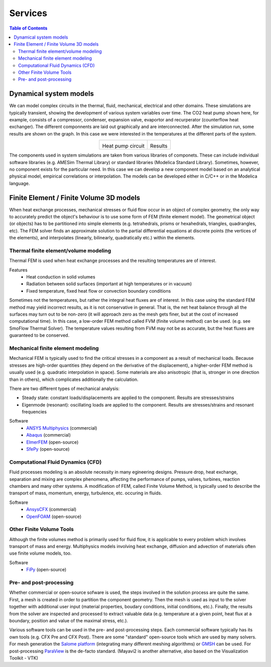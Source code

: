 ========
Services
========

.. contents:: Table of Contents

.. |ExampleAMESimCircuit| image:: /static/img/sysmo/AmeSimExampleCircuit1.png
   :height: 200px

.. |ExampleAMESimResult| image:: /static/img/sysmo/AmeSimExampleCircuit1_Result.png
   :height: 200px

-----------------------
Dynamical system models
-----------------------

We can model complex circuits in the thermal, fluid, mechanical, electrical and other domains. 
These simulations are typically transient, showing the development of various system variables over time. 
The CO2 heat pump shown here, for example, consists of a compressor, condenser, expansion valve, evaportor 
and recurperator (counterflow heat exchanger). The different componnents are laid out graphically 
and are interconnected. After the simulation run, some results are shown on the graph. In this case we 
were interested in the temperatures at the different parts of the system.

.. class:: align-center subfigures

+------------------------+-----------------------+
| |ExampleAMESimCircuit| | |ExampleAMESimResult| |
|                        |                       |
| Heat pump circuit      | Results               |
+------------------------+-----------------------+

The components used in system simulations are taken from various libraries of componets. These can include 
individual software libraries (e.g. AMESim Thermal Library) or standard libraries (Modelica Standard Library). 
Sometimes, however, no component exists for the particular need. In this case we can develop a new component 
model based on an analytical physical model, empirical correlations or interpolation. The models can be developed 
either in C/C++ or in the Modelica language.

----------------------------------------
Finite Element / Finite Volume 3D models
----------------------------------------

When heat exchange processes, mechanical stresses or fluid flow occur in an object of complex geometry, 
the only way to accurately predict the object's behaviour is to use some form of FEM (finite element model). 
The geometrical object (or objects) has to be partitioned into simple elements (e.g. tetrahedrals, prisms or 
hexahedrals, triangles, quadrangles, etc). The FEM solver finds an approximate solution to the partial differential 
equations at discrete points (the vertices of the elements), and interpolates (linearly, bilinearly, quadratically etc.) 
within the elements.

.. figure:: /static/img/sysmo/EngineThermal.png
   :width: 50%
   :align: center

Thermal finite element/volume modeling
--------------------------------------

Thermal FEM is used when heat exchange processes and the resulting temperatures are of interest.

Features
   * Heat conduction in solid volumes
   * Radiation between solid surfaces (important at high temperatures or in vacuum)
   * Fixed temperature, fixed heat flow or convection boundary conditions

Sometimes not the temperatures, but rather the integral heat fluxes are of interest. In this case using
the standard FEM method may yield incorrect results, as it is not conservative in general. That is, the net heat
balance through all the surfaces may turn out to be non-zero (it will approach zero as the mesh gets finer, but 
at the cost of increased computational time). In this case, a low-order FEM method called FVM (finite volume method) 
can be used. (e.g. see SmoFlow Thermal Solver). The temperature values resulting from FVM may not be as accurate, 
but the heat fluxes are guaranteed to be conserved.

.. figure:: /static/img/sysmo/EngineHead_Temperature.png
   :width: 50%
   :align: center

Mechanical finite element modeling
----------------------------------

Mechanical FEM is typically used to find the critical stresses in a component as a result of mechanical loads.
Because stresses are high-order quantities (they depend on the derivative of the displacement), a higher-order FEM 
method is usually used (e.g. quadratic interpolation in space). Some materials are also anisotropic (that is, 
stronger in one direction than in others), which complicates additionally the calculation.

There are two different types of mechanical analysis:

* Steady state: constant loads/displacements are applied to the component. Results are stresses/strains
* Eigenmode (resonant): oscillating loads are applied to the component. Results are stresses/strains and resonant frequencies

Software
   * `ANSYS Multiphysics`_ (commercial)
   * `Abaqus`_ (commercial)
   * `ElmerFEM`_ (open-source)
   * `SfePy`_ (open-source)


.. figure:: /static/img/sysmo/EngineHead_Displacement.png
   :width: 50%
   :align: center

Computational Fluid Dynamics (CFD)
----------------------------------
Fluid processes modeling is an absolute necessity in many egineering designs. Pressure drop, heat exchange,
separation and  mixing are complex phenomena, affecting the performance of pumps, valves, turbines, reaction 
chambers and many other systems. A modification of FEM, called Finite Volume Method, is typically used to describe
the transport of mass, momentum, energy, turbulence, etc. occuring in fluids.

Software
   * `AnsysCFX`_ (commercial)
   * `OpenFOAM`_ (open-source)
   
Other Finite Volume Tools
-------------------------

Although the finite volumes method is primarily used for fluid flow, it is applicable to every problem which
involves transport of mass and energy. Multiphysics models involving heat exchange, diffusion and advection 
of materials often use finite volume models, too.

Software
   * `FiPy`_ (open-source)

Pre- and post-processing
------------------------
Whether commercial or open-source sofware is used, the steps involved in the solution process are quite the same. 
First, a mesh is created in order to partition the component geometry. Then the mesh is used as input to the solver 
together with additional user input (material properties, boudary conditions, initial conditions, etc.). Finally, 
the results from the solver are inspected and processed to extract valuable data (e.g. temperature at a given point, 
heat flux at a boundary, position and value of the maximal stress, etc.).

Various software tools can be used in the pre- and post-processing steps. Each commercial software typically has
its own tools (e.g. CFX Pre and CFX Post). There are some "standard" open-source tools which are used by many solvers.
For mesh generation the `Salome platform`_ (integrating many different meshing algorithms) or `GMSH`_ can be used. 
For post-processing `ParaView`_ is the de-facto standard. (Mayavi2 is another alternative, also based on the Visualization Toolkit - VTK)

.. _Abaqus: http://www.3ds.com/products-services/simulia/products/abaqus/
.. _ElmerFEM: https://www.csc.fi/web/elmer
.. _`ANSYS Multiphysics`: http://www.ansys.com/Products/Simulation+Technology/Multiphysics
.. _AnsysCFX: http://www.ansys.com/Products/Simulation+Technology/Fluid+Dynamics/Fluid+Dynamics+Products/ANSYS+CFX
.. _OpenFOAM: http://www.openfoam.com/
.. _FiPy: http://www.ctcms.nist.gov/fipy/
.. _GMSH: http://geuz.org/gmsh/
.. _`Salome platform`: http://www.salome-platform.org/
.. _ParaView: http://www.paraview.org/
.. _SfePy: http://sfepy.org/doc-devel/index.html
